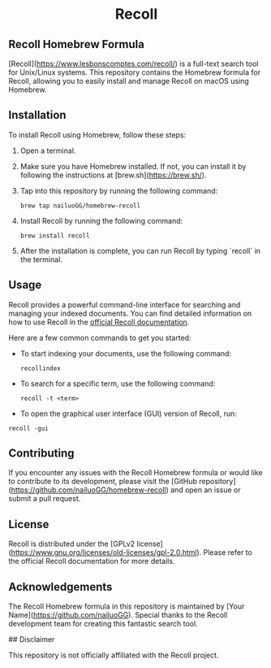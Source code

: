 #+begin_html
<h1 align="center">Recoll</h1>
#+end_html

** Recoll Homebrew Formula

[Recoll](https://www.lesbonscomptes.com/recoll/) is a full-text search tool for Unix/Linux systems. This repository contains the Homebrew formula for Recoll, allowing you to easily install and manage Recoll on macOS using Homebrew.

** Installation

To install Recoll using Homebrew, follow these steps:

1. Open a terminal.
2. Make sure you have Homebrew installed. If not, you can install it by following the instructions at [brew.sh](https://brew.sh/).
3. Tap into this repository by running the following command:

   #+begin_src shell
   brew tap nailuoGG/homebrew-recoll
   #+end_src
4. Install Recoll by running the following command:

   #+begin_src shell
   brew install recoll
   #+end_src

5. After the installation is complete, you can run Recoll by typing `recoll` in the terminal.

** Usage

Recoll provides a powerful command-line interface for searching and managing your indexed documents. You can find detailed information on how to use Recoll in the [[https://www.lesbonscomptes.com/recoll/usermanual/usermanual.html][official Recoll documentation]].

Here are a few common commands to get you started:

- To start indexing your documents, use the following command:

  #+begin_src shell
  recollindex
  #+end_src

- To search for a specific term, use the following command:

  #+begin_src shell
  recoll -t <term>
  #+end_src

- To open the graphical user interface (GUI) version of Recoll, run:

#+begin_src shell
  recoll -gui
#+end_src

** Contributing

If you encounter any issues with the Recoll Homebrew formula or would like to contribute to its development, please visit the [GitHub repository](https://github.com/nailuoGG/homebrew-recoll) and open an issue or submit a pull request.

** License

Recoll is distributed under the [GPLv2 license](https://www.gnu.org/licenses/old-licenses/gpl-2.0.html). Please refer to the official Recoll documentation for more details.

** Acknowledgements

The Recoll Homebrew formula in this repository is maintained by [Your Name](https://github.com/nailuoGG). Special thanks to the Recoll development team for creating this fantastic search tool.

## Disclaimer

This repository is not officially affiliated with the Recoll project.
